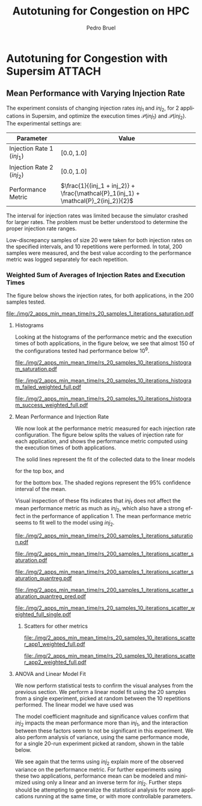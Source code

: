 #+STARTUP: overview indent inlineimages logdrawer
#+TITLE: Autotuning for Congestion on HPC
#+AUTHOR:      Pedro Bruel
#+LANGUAGE:    en
#+TAGS: noexport(n) Stats(S)
#+TAGS: Teaching(T) R(R) OrgMode(O) Python(P)
#+TAGS: Book(b) DOE(D) Code(C) NODAL(N) FPGA(F) Autotuning(A) Arnaud(r)
#+TAGS: ExportableReports(E)
#+TAGS: FAPESP(f)
#+TAGS: DataVis(v) PaperReview(W)
#+EXPORT_SELECT_TAGS: Blog
#+OPTIONS:   H:3 num:t toc:nil \n:nil @:t ::t |:t ^:t -:t f:t *:t <:t
#+OPTIONS:   TeX:t LaTeX:t skip:nil d:nil todo:t pri:nil tags:not-in-toc
#+EXPORT_SELECT_TAGS: export
#+EXPORT_EXCLUDE_TAGS: noexport
#+COLUMNS: %25ITEM %TODO %3PRIORITY %TAGS
#+SEQ_TODO: TODO(t!) STARTED(s!) WAITING(w@) APPT(a!) | DONE(d!) CANCELLED(c!) DEFERRED(f!)

#+LATEX_CLASS_OPTIONS: [a4paper]
#+LATEX_HEADER: \usepackage[margin=2cm]{geometry}
#+LATEX_HEADER: \usepackage{sourcecodepro}
#+LATEX_HEADER: \usepackage{booktabs}
#+LATEX_HEADER: \usepackage{array}
#+LATEX_HEADER: \usepackage{colortbl}
#+LATEX_HEADER: \usepackage{listings}
#+LATEX_HEADER: \usepackage{algpseudocode}
#+LATEX_HEADER: \usepackage{algorithm}
#+LATEX_HEADER: \usepackage{graphicx}
#+LATEX_HEADER: \usepackage[english]{babel}
#+LATEX_HEADER: \usepackage[scale=2]{ccicons}
#+LATEX_HEADER: \usepackage{hyperref}
#+LATEX_HEADER: \usepackage{relsize}
#+LATEX_HEADER: \usepackage{amsmath}
#+LATEX_HEADER: \usepackage{bm}
#+LATEX_HEADER: \usepackage{amsfonts}
#+LATEX_HEADER: \usepackage{wasysym}
#+LATEX_HEADER: \usepackage{float}
#+LATEX_HEADER: \usepackage{ragged2e}
#+LATEX_HEADER: \usepackage{textcomp}
#+LATEX_HEADER: \usepackage{pgfplots}
#+LATEX_HEADER: \usepackage{todonotes}
#+LATEX_HEADER: \usepgfplotslibrary{dateplot}
#+LATEX_HEADER: \lstdefinelanguage{Julia}%
#+LATEX_HEADER:   {morekeywords={abstract,struct,break,case,catch,const,continue,do,else,elseif,%
#+LATEX_HEADER:       end,export,false,for,function,immutable,mutable,using,import,importall,if,in,%
#+LATEX_HEADER:       macro,module,quote,return,switch,true,try,catch,type,typealias,%
#+LATEX_HEADER:       while,<:,+,-,::,/},%
#+LATEX_HEADER:    sensitive=true,%
#+LATEX_HEADER:    alsoother={$},%
#+LATEX_HEADER:    morecomment=[l]\#,%
#+LATEX_HEADER:    morecomment=[n]{\#=}{=\#},%
#+LATEX_HEADER:    morestring=[s]{"}{"},%
#+LATEX_HEADER:    morestring=[m]{'}{'},%
#+LATEX_HEADER: }[keywords,comments,strings]%
#+LATEX_HEADER: \lstset{ %
#+LATEX_HEADER:   backgroundcolor={},
#+LATEX_HEADER:   basicstyle=\ttfamily\scriptsize,
#+LATEX_HEADER:   breakatwhitespace=true,
#+LATEX_HEADER:   breaklines=true,
#+LATEX_HEADER:   captionpos=n,
# #+LATEX_HEADER:   escapeinside={\%*}{*)},
#+LATEX_HEADER:   extendedchars=true,
#+LATEX_HEADER:   frame=n,
#+LATEX_HEADER:   language=R,
#+LATEX_HEADER:   rulecolor=\color{black},
#+LATEX_HEADER:   showspaces=false,
#+LATEX_HEADER:   showstringspaces=false,
#+LATEX_HEADER:   showtabs=false,
#+LATEX_HEADER:   stepnumber=2,
#+LATEX_HEADER:   stringstyle=\color{gray},
#+LATEX_HEADER:   tabsize=2,
#+LATEX_HEADER: }
#+LATEX_HEADER: \renewcommand*{\UrlFont}{\ttfamily\smaller\relax}

* Autotuning for Congestion with Supersim                            :ATTACH:
:PROPERTIES:
:Attachments: rs_20_samples_10_iterations.csv rs_20_samples_10_iterations_search_space.csv rs_20_samples_10_iterations_search_space_weighted.csv rs_20_samples_10_iterations_weighted.csv rs_20_samples_10_iterations_full.csv rs_20_samples_10_iterations_search_space_full.csv rs_20_samples_10_iterations_search_space_weighted_full.csv rs_20_samples_10_iterations_weighted_full.csv rs_200_samples_1_iterations_search_space.csv
:ID:       06967f15-a9b1-4877-8710-0e1aa38dda1e
:END:
** Cloning the Git Repository                                     :noexport:
Using SSH:
#+begin_SRC shell :results output :session *Shell*
git clone git@github.com:phrb/supersim_experiments.git || (cd supersim_experiments && git pull)
#+end_SRC

#+RESULTS:
: [32mg[32mi[32mt[39m clone git@github.com:phrb/supersim_experiments.git || [33m([39m[32mc[32md[39m supersim_experiments && [32mg[32mi[32mt[39m pull[33m)[39m[?2004l
: fatal: destination path 'supersim_experiments' already exists and is not an empty directory.
: Already up to date.

** Mean Performance with Varying Injection Rate
:PROPERTIES:
:EXPORT_FILE_NAME: congestion-report.pdf
:ID:       75477b31-6e7a-4b4c-93fa-858d8197456c
:END:
The experiment  consists of changing  injection rates  $inj_1$ and $inj_2$,  for 2
applications in  Supersim, and optimize the  execution times $\mathcal{P}(inj_1)$
and $\mathcal{P}(inj_2)$.  The experimental settings are:

#+ATTR_LATEX: :booktabs t :align lc
|---------------------------+-------------------------------------------------------------------------------|
| Parameter                 | Value                                                                         |
|---------------------------+-------------------------------------------------------------------------------|
| Injection Rate 1 ($inj_1$) | $[0.0, 1.0]$                                                                  |
| Injection Rate 2 ($inj_2$) | $[0.0, 1.0]$                                                                  |
| Performance Metric        | $\frac{1}{(inj_1 + inj_2)} + \frac{\mathcal{P}_1(inj_1) + \mathcal{P}_2(inj_2)}{2}$ |
|---------------------------+-------------------------------------------------------------------------------|

The interval for  injection rates was limited because the  simulator crashed for
larger rates.   The problem must  be better  understood to determine  the proper
injection rate ranges.

Low-discrepancy samples  of size 20 were  taken for both injection  rates on the
specified intervals,  and 10 repetitions  were performed. In total,  200 samples
were measured, and the best value according to the performance metric was logged
separately for each repetition.

*** Results with Average of Execution Times                      :noexport:
The figure  below shows the injection  rates, for both applications,  in the 200
samples tested.

#+HEADER: :var rs_best="data/06/967f15-a9b1-4877-8710-0e1aa38dda1e/rs_20_samples_10_iterations.csv"
#+HEADER: :var rs_search_space="data/06/967f15-a9b1-4877-8710-0e1aa38dda1e/rs_20_samples_10_iterations_search_space.csv"
#+begin_SRC R :results graphics output :session *R* :file "./img/2_apps_min_mean_time/rs_20_samples_10_iterations_injection_scatter.pdf" :width 14 :height 6 :exports results :eval no-export
library(ggplot2)
library(latex2exp)
library(dplyr)
library(tidyr)

rs_best_df <- read.csv(rs_best, header = TRUE)
rs_search_space_df <- read.csv(rs_search_space, header = TRUE)
rs_search_space_df <- rs_search_space_df %>%
  mutate(id = (row_number() - 1) %/% 20)

ggplot(rs_search_space_df,
       aes(x = injection_rate_1,
           y = injection_rate_2)) +
  #facet_wrap(. ~ id, nrow = 2) +
  xlab(TeX("$inj_1$")) +
  ylab(TeX("$inj_2$")) +
  geom_point(alpha = 1.0, size = 2) +
  theme_bw(base_size = 20)
#+end_SRC

#+ATTR_LATEX: :width 0.8\textwidth
#+RESULTS:
[[file:./img/2_apps_min_mean_time/rs_20_samples_10_iterations_injection_scatter.pdf]]

**** Histograms
Looking at the  histograms of the performance metric and  the execution times of
both  applications,  in  the  figure  below,  we see  that  almost  150  of  the
configurations tested had performance below $10^{9}$.

#+HEADER: :var rs_best="data/06/967f15-a9b1-4877-8710-0e1aa38dda1e/rs_20_samples_10_iterations.csv"
#+HEADER: :var rs_search_space="data/06/967f15-a9b1-4877-8710-0e1aa38dda1e/rs_20_samples_10_iterations_search_space.csv"
#+begin_SRC R :results graphics output :session *R* :file "./img/2_apps_min_mean_time/rs_20_samples_10_iterations_histogram.pdf" :width 10 :height 9 :exports results :eval no-export
library(ggplot2)
library(dplyr)
library(latex2exp)

rs_best_df <- read.csv(rs_best, header = TRUE)
rs_search_space_df <- read.csv(rs_search_space, header = TRUE)

rs_search_space_df <- rs_search_space_df %>% select(Application_1,
                                                    Application_2,
                                                    performance_metric)

rs_search_space_df <- rs_search_space_df %>%
  gather("key", "performance",
         Application_1, Application_2, performance_metric)

rs_search_space_df$key <- factor(rs_search_space_df$key,
                                 levels = c("Application_1",
                                            "Application_2",
                                            "performance_metric"),
                                 labels = c(TeX("$P_1(inj_1)$"),
                                            TeX("$P_2(inj_2)$"),
                                            TeX("$(P_1(inj_1) + P_2(inj_2)) / 2$")))

ggplot(rs_search_space_df, aes(x = performance)) +
  facet_wrap(key ~ ., ncol = 1, labeller = label_parsed) +
  geom_histogram(aes(y = ..count..), fill = "gray48", bins = 20) +
  ylab("Count") +
  xlab("Performance Metric") +
  theme_bw(base_size = 29)
#+end_SRC

#+ATTR_LATEX: :width 0.5\textwidth
#+RESULTS:
[[file:./img/2_apps_min_mean_time/rs_20_samples_10_iterations_histogram.pdf]]

Below, we take a closer look at the lower end performance measurements.

#+HEADER: :var rs_best="data/06/967f15-a9b1-4877-8710-0e1aa38dda1e/rs_20_samples_10_iterations.csv"
#+HEADER: :var rs_search_space="data/06/967f15-a9b1-4877-8710-0e1aa38dda1e/rs_20_samples_10_iterations_search_space.csv"
#+begin_SRC R :results graphics output :session *R* :file "./img/2_apps_min_mean_time/rs_20_samples_10_iterations_histogram_cut.pdf" :width 10 :height 9 :exports results :eval no-export
library(ggplot2)
library(dplyr)
library(latex2exp)

rs_best_df <- read.csv(rs_best, header = TRUE)
rs_search_space_df <- read.csv(rs_search_space, header = TRUE)

rs_search_space_df <- rs_search_space_df %>% select(Application_1,
                                                    Application_2,
                                                    performance_metric)

rs_search_space_df <- rs_search_space_df %>%
  gather("key", "performance",
         Application_1, Application_2, performance_metric)

rs_search_space_df$key <- factor(rs_search_space_df$key,
                                 levels = c("Application_1",
                                            "Application_2",
                                            "performance_metric"),
                                 labels = c(TeX("$P_1(inj_1)$"),
                                            TeX("$P_2(inj_2)$"),
                                            TeX("$(P_1(inj_1) + P_2(inj_2)) / 2$")))

rs_search_space_df <- rs_search_space_df %>%
  filter(performance <= 8.65e+07)

ggplot(rs_search_space_df, aes(x = performance)) +
  facet_wrap(key ~ ., ncol = 1, labeller = label_parsed) +
  geom_histogram(aes(y = ..count..), fill = "gray48") +
  ylab("Count") +
  xlab("Performance Metric") +
  # scale_x_continuous(trans = 'log10') +
  # annotation_logticks(sides = "b") +
  theme_bw(base_size = 29)
#+end_SRC

#+ATTR_LATEX: :width 0.5\textwidth
#+RESULTS:
[[file:./img/2_apps_min_mean_time/rs_20_samples_10_iterations_histogram_cut.pdf]]

**** Mean Performance and Injection Rate
We  now  look  at  the  performance metric  measured  for  each  injection  rate
configuration.  The  figure below splits the  values of injection rate  for each
application, and shows the performance metric computed using the execution times
of both applications.

#+HEADER: :var rs_best="data/06/967f15-a9b1-4877-8710-0e1aa38dda1e/rs_20_samples_10_iterations.csv"
#+HEADER: :var rs_search_space="data/06/967f15-a9b1-4877-8710-0e1aa38dda1e/rs_20_samples_10_iterations_search_space.csv"
#+begin_SRC R :results graphics output :session *R* :file "./img/2_apps_min_mean_time/rs_20_samples_10_iterations_scatter.pdf" :width 10 :height 9 :exports results :eval no-export
library(ggplot2)
library(dplyr)
library(tidyr)

rs_best_df <- read.csv(rs_best, header = TRUE)
rs_search_space_df <- read.csv(rs_search_space, header = TRUE)

rs_search_space_df <- rs_search_space_df %>%
  gather("injection", "rate",
         -duration, -performance_metric,
         -Application_1, -Application_2,
         injection_rate_1, injection_rate_2) %>%
  mutate(injection = factor(injection,
                            levels = c("injection_rate_1",
                                       "injection_rate_2"),
                            labels = c(TeX("$inj_1$"),
                                       TeX("$inj_2$"))))
ggplot(rs_search_space_df,
       aes(x = rate,
           y = performance_metric)) +
  facet_wrap(injection ~ ., ncol = 1, labeller = label_parsed) +
  geom_point(alpha = 1.0) +
  # scale_y_continuous(trans = 'log10') +
  # annotation_logticks(sides = "l") +
  ylab(TeX("$(P_1(inj_1) + P_2(inj_2)) / 2$")) +
  xlab("Injection Rate") +
  geom_smooth(method = "lm",
              formula = y ~ x + I(1 / x)) +
  # scale_color_brewer(palette = "Set2") +
  # scale_color_continuous(palette = "reds") +
  theme_bw(base_size = 29)
#+end_SRC

#+ATTR_LATEX: :width 0.6\textwidth
#+RESULTS:
[[file:./img/2_apps_min_mean_time/rs_20_samples_10_iterations_scatter.pdf]]

The solid lines represent the fit of the collected data to the linear models
#+begin_export latex
\begin{equation*}
\dfrac{\mathcal{P}(inj_1) + \mathcal{P}(inj_2)}{2} =
Y_1 = \beta_{1}inj_1 +
\beta_{2}\left(\dfrac{1}{inj_1}\right)\text{,}
\end{equation*}
#+end_export
for the top box, and
#+begin_export latex
\begin{equation*}
\dfrac{\mathcal{P}(inj_1) + \mathcal{P}(inj_2)}{2} =
Y_2 = \beta_{3}inj_2 +
\beta_{4}\left(\dfrac{1}{inj_2}\right)\text{,}
\end{equation*}
#+end_export
for the bottom box. The shaded  regions represent the 95% confidence interval of
the mean.

Visual inspection of  these fits indicates that $inj_1$ does  not affect the mean
performance metric  as much as  $inj_2$, which also have  a strong effect  in the
performance of application  1. The mean performance metric seems  to fit well to
the model using $inj_2$.

***** Scatters for other metrics                               :noexport:
#+HEADER: :var rs_best="data/06/967f15-a9b1-4877-8710-0e1aa38dda1e/rs_20_samples_10_iterations.csv"
#+HEADER: :var rs_search_space="data/06/967f15-a9b1-4877-8710-0e1aa38dda1e/rs_20_samples_10_iterations_search_space.csv"
#+begin_SRC R :results graphics output :session *R* :file "./img/2_apps_min_mean_time/rs_20_samples_10_iterations_scatter_closer.pdf" :width 10 :height 9 :exports results :eval no-export
library(ggplot2)
library(dplyr)
library(tidyr)

rs_best_df <- read.csv(rs_best, header = TRUE)
rs_search_space_df <- read.csv(rs_search_space, header = TRUE)

rs_search_space_df <- rs_search_space_df %>%
  gather("injection", "rate",
         -duration, -performance_metric,
         -Application_1, -Application_2)

rs_search_space_df <- rs_search_space_df %>%
  filter(rate >= 0.1 & performance_metric <= 8.8e07)

ggplot(rs_search_space_df,
       aes(x = rate,
           y = performance_metric)) +
  facet_wrap(injection ~ ., ncol = 1) +
  geom_point(alpha = 1.0) +
  # scale_y_continuous(trans = 'log10') +
  # annotation_logticks(sides = "l") +
  geom_smooth(method = "lm",
              formula = y ~ x + I(1 / x)) +
  # scale_color_brewer(palette = "Set2") +
  # scale_color_continuous(palette = "reds") +
  theme_bw(base_size = 29)
#+end_SRC

#+ATTR_LATEX: :width 0.6\textwidth
#+RESULTS:
[[file:./img/2_apps_min_mean_time/rs_20_samples_10_iterations_scatter_closer.pdf]]

#+HEADER: :var rs_best="data/06/967f15-a9b1-4877-8710-0e1aa38dda1e/rs_20_samples_10_iterations.csv"
#+HEADER: :var rs_search_space="data/06/967f15-a9b1-4877-8710-0e1aa38dda1e/rs_20_samples_10_iterations_search_space.csv"
#+begin_SRC R :results graphics output :session *R* :file "./img/2_apps_min_mean_time/rs_20_samples_10_iterations_scatter_app1.pdf" :width 10 :height 9 :exports results :eval no-export
library(ggplot2)
library(dplyr)
library(tidyr)

rs_best_df <- read.csv(rs_best, header = TRUE)
rs_search_space_df <- read.csv(rs_search_space, header = TRUE)

rs_search_space_df <- rs_search_space_df %>%
  gather("injection", "rate",
         -duration, -performance_metric,
         -Application_1, -Application_2)

ggplot(rs_search_space_df,
       aes(x = rate,
           y = Application_1)) +
  facet_wrap(injection ~ ., ncol = 1) +
  geom_point(alpha = 1.0) +
  # scale_y_continuous(trans = 'log10') +
  # annotation_logticks(sides = "l") +
  geom_smooth(method = "lm",
              formula = y ~ x + I(1 / x)) +
  # scale_color_brewer(palette = "Set2") +
  # scale_color_continuous(palette = "reds") +
  theme_bw(base_size = 29)
#+end_SRC

#+RESULTS:
[[file:./img/2_apps_min_mean_time/rs_20_samples_10_iterations_scatter_app1.pdf]]

#+HEADER: :var rs_best="data/06/967f15-a9b1-4877-8710-0e1aa38dda1e/rs_20_samples_10_iterations.csv"
#+HEADER: :var rs_search_space="data/06/967f15-a9b1-4877-8710-0e1aa38dda1e/rs_20_samples_10_iterations_search_space.csv"
#+begin_SRC R :results graphics output :session *R* :file "./img/2_apps_min_mean_time/rs_20_samples_10_iterations_scatter_app2.pdf" :width 10 :height 9 :exports results :eval no-export
library(ggplot2)
library(dplyr)
library(tidyr)

rs_best_df <- read.csv(rs_best, header = TRUE)
rs_search_space_df <- read.csv(rs_search_space, header = TRUE)

rs_search_space_df <- rs_search_space_df %>%
  gather("injection", "rate",
         -duration, -performance_metric,
         -Application_1, -Application_2,
         injection_rate_1, injection_rate_2)

ggplot(rs_search_space_df,
       aes(x = rate,
           y = Application_2)) +
  facet_wrap(injection ~ ., ncol = 1) +
  geom_point(alpha = 1.0) +
  # scale_y_continuous(trans = 'log10') +
  # annotation_logticks(sides = "l") +
  geom_smooth(method = "lm",
              formula = y ~ x + I(1 / x)) +
  # scale_color_brewer(palette = "Set2") +
  # scale_color_continuous(palette = "reds") +
  theme_bw(base_size = 29)
#+end_SRC

#+RESULTS:
[[file:./img/2_apps_min_mean_time/rs_20_samples_10_iterations_scatter_app2.pdf]]

**** ANOVA and Linear Model Fit
We  now perform  statistical  tests  to confirm  the  visual  analyses from  the
previous section.   We perform a  linear model fit using  the 20 samples  from a
single experiment, picked  at random between the 10  repetitions performed.  The
linear model we have used was
#+begin_export latex
\begin{equation*}
\dfrac{\mathcal{P}(inj_1) + \mathcal{P}(inj_2)}{2} =
Y = \beta_{1}inj_1 +
\beta_{2}inj_2 +
\beta_{3}\left(\dfrac{1}{inj_1}\right) +
\beta_{4}\left(\dfrac{1}{inj_2}\right) +
\beta_{5}\left(inj_{1}inj_{2}\right) +
\beta_{6}\left(\dfrac{1}{inj_{1}inj_2}\right)\text{.}
\end{equation*}
#+end_export

#+HEADER: :var rs_best="data/06/967f15-a9b1-4877-8710-0e1aa38dda1e/rs_20_samples_10_iterations.csv"
#+HEADER: :var rs_search_space="data/06/967f15-a9b1-4877-8710-0e1aa38dda1e/rs_20_samples_10_iterations_search_space.csv"
#+begin_SRC R :results output latex :session *R* :eval no-export :exports results
library(broom)
library(xtable)
library(dplyr)
library(tidyr)
library(stringr)

rs_best_df <- read.csv(rs_best, header = TRUE)
rs_search_space_df <- read.csv(rs_search_space, header = TRUE)
rs_search_space_df <- rs_search_space_df %>%
  mutate(id = (row_number() - 1) %/% 20)

reg <- lm(data = subset(rs_search_space_df, id == sample(seq(1,20), 1)),
          performance_metric ~ injection_rate_1 * injection_rate_2 +
            I(1 / injection_rate_1) * I(1 / injection_rate_2))

tidy_reg <- tidy(reg)

sanitize_I <- function(str) {
  str_replace_all(str,
                  c("_" = "\\\\_",
                    ":" = " $\\\\times$ ",
                    "I\\(" = "",
                    "\\(" = "",
                    "\\)" = ""))
}

tidy_reg <- tidy_reg %>%
  select(term, estimate, p.value)

names(tidy_reg) <- c("Model Term", "Coefficient", "Significance p-value")

table_reg <- xtable(tidy_reg,
                    digits = -1,
                    caption = "Regression coefficients for a linear model fit using 20 experiments")

print(table_reg,
      display = c("s", "g", "g"),
      math.style.exponents = TRUE,
      include.rownames = FALSE,
      sanitize.text.function = sanitize_I,
      caption.placement = "top",
      booktabs = TRUE)
#+end_SRC

#+RESULTS:
#+begin_export latex

% latex table generated in R 3.6.3 by xtable 1.8-4 package
% Thu Mar  5 12:36:02 2020
\begin{table}[ht]
\centering
\caption{Regression coefficients for a linear model fit using 20 experiments}
\begin{tabular}{lrr}
  \toprule
Model Term & Coefficient & Significance p-value \\
  \midrule
Intercept & $8.4 \times 10^{6}$ & $5.1 \times 10^{-1}$ \\
  injection\_rate\_1 & $-6.6 \times 10^{7}$ & $1.1 \times 10^{-1}$ \\
  injection\_rate\_2 & $1.1 \times 10^{8}$ & $1.0 \times 10^{-2}$ \\
  1/injection\_rate\_1 & $2.9 \times 10^{5}$ & $5.9 \times 10^{-1}$ \\
  1/injection\_rate\_2 & $1.4 \times 10^{7}$ & $3.0 \times 10^{-13}$ \\
  injection\_rate\_1 $\times$ injection\_rate\_2 & $1.7 \times 10^{8}$ & $1.6 \times 10^{-1}$ \\
  1/injection\_rate\_1 $\times$ 1/injection\_rate\_2 & $-1.9 \times 10^{5}$ & $1.2 \times 10^{-1}$ \\
   \bottomrule
\end{tabular}
\end{table}
#+end_export

The  model coefficient  magnitude and  significance values  confirm that  $inj_2$
impacts the mean performance more than $inj_1$, and the interaction between these
factors seem to not be significant  in this experiment. We also perform analysis
of variance,  using the same  performance mode,  for a single  20-run experiment
picked at random, shown in the table below.

#+HEADER: :var rs_best="data/06/967f15-a9b1-4877-8710-0e1aa38dda1e/rs_20_samples_10_iterations.csv"
#+HEADER: :var rs_search_space="data/06/967f15-a9b1-4877-8710-0e1aa38dda1e/rs_20_samples_10_iterations_search_space.csv"
#+begin_SRC R :results output latex :session *R* :eval no-export :exports results
library(broom)
library(xtable)
library(dplyr)
library(tidyr)
library(stringr)

rs_best_df <- read.csv(rs_best, header = TRUE)
rs_search_space_df <- read.csv(rs_search_space, header = TRUE)
rs_search_space_df <- rs_search_space_df %>%
  mutate(id = (row_number() - 1) %/% 20)

reg <- aov(data = subset(rs_search_space_df, id == sample(seq(1,20), 1)),
           performance_metric ~ injection_rate_1 * injection_rate_2 +
             I(1 / injection_rate_1) * I(1 / injection_rate_2))

tidy_reg <- tidy(reg)

sanitize_I <- function(str) {
  str_replace_all(str,
                  c("_" = "\\\\_",
                    ":" = " $\\\\times$ ",
                    "I\\(" = "",
                    "\\(" = "",
                    "\\)" = ""))
}

tidy_reg <- tidy_reg %>%
  select(term, p.value)

names(tidy_reg) <- c("Model Term", "Significance p-value")

table_reg <- xtable(tidy_reg,
                    digits = -1,
                    caption = "Analisys of variance for a linear model fit using 20 experiments")

print(table_reg,
      display = c("s", "s", "g"),
      math.style.exponents = TRUE,
      include.rownames = FALSE,
      sanitize.text.function = sanitize_I,
      caption.placement = "top",
      booktabs = TRUE)
#+end_SRC

#+RESULTS:
#+begin_export latex

% latex table generated in R 3.6.3 by xtable 1.8-4 package
% Thu Mar  5 12:37:13 2020
\begin{table}[ht]
\centering
\caption{Analisys of variance for a linear model fit using 20 experiments}
\begin{tabular}{lr}
  \toprule
Model Term & Significance p-value \\
  \midrule
injection\_rate\_1 & $4.4 \times 10^{-9}$ \\
  injection\_rate\_2 & $1.1 \times 10^{-18}$ \\
  1/injection\_rate\_1 & $1.5 \times 10^{-5}$ \\
  1/injection\_rate\_2 & $6.8 \times 10^{-20}$ \\
  injection\_rate\_1 $\times$ injection\_rate\_2 & $9.0 \times 10^{-1}$ \\
  1/injection\_rate\_1 $\times$ 1/injection\_rate\_2 & $5.4 \times 10^{-1}$ \\
  Residuals &  \\
   \bottomrule
\end{tabular}
\end{table}
#+end_export

We see again that  the terms using $inj_2$ explain more  of the observed variance
on the performance metric. For further experiments using these two applications,
performance mean can be modeled and minimized using only a linear and an inverse
term  for  $inj_2$.  Further  steps   should  be  attempting  to  generalize  the
statistical analysis  for more applications  running at  the same time,  or with
more controllable parameters.
*** Weighted Sum of Averages of Injection Rates and Execution Times
The figure  below shows the injection  rates, for both applications,  in the 200
samples tested.

#+HEADER: :var rs_search_space="supersim_experiments/results/weighted_injection_time_saturation/rs_200_samples_1_iterations_search_space.csv"
#+begin_SRC R :results graphics output :session *R* :file "./img/2_apps_min_mean_time/rs_20_samples_1_iterations_saturation.pdf" :width 14 :height 6 :exports results :eval no-export
library(ggplot2)
library(latex2exp)
library(dplyr)
library(tidyr)

rs_search_space_df <- bind_rows(read.csv(rs_search_space, header = TRUE))

ggplot(rs_search_space_df,
       aes(x = injection_rate_1,
           y = injection_rate_2)) +
  xlab(TeX("$inj_1$")) +
  ylab(TeX("$inj_2$")) +
  geom_point(alpha = 1.0, size = 2) +
  theme_bw(base_size = 18)
#+end_SRC

#+CAPTION: Values of $inj_1$ and $inj_2$ in each of the 10 repetitions
#+ATTR_LATEX: :width 0.8\textwidth
#+RESULTS:
[[file:./img/2_apps_min_mean_time/rs_20_samples_1_iterations_saturation.pdf]]

**** Histograms
Looking at the  histograms of the performance metric and  the execution times of
both  applications,  in  the  figure  below,  we see  that  almost  150  of  the
configurations tested had performance below $10^{9}$.

#+HEADER: :var rs_search_space="data/06/967f15-a9b1-4877-8710-0e1aa38dda1e/rs_200_samples_1_iterations_search_space.csv"
#+begin_SRC R :results graphics output :session *R* :file "./img/2_apps_min_mean_time/rs_20_samples_10_iterations_histogram_saturation.pdf" :width 10 :height 9 :exports results :eval no-export
library(ggplot2)
library(dplyr)
library(latex2exp)

rs_search_space_df <- read.csv(rs_search_space, header = TRUE)

rs_search_space_df <- rs_search_space_df %>% select(Application_1,
                                                    Application_2,
                                                    performance_metric) %>%
  filter(is.finite(performance_metric))


rs_search_space_df <- rs_search_space_df %>%
  gather("key", "performance",
         Application_1, Application_2, performance_metric) %>%
  filter(key == "performance_metric")

rs_search_space_df$key <- factor(rs_search_space_df$key,
                                 levels = c("performance_metric"),
                                 labels = c(TeX("$(1/(inj_1 + inj_2)) + (P_1(inj_1) + P_2(inj_2)) / 2$")))

ggplot(rs_search_space_df, aes(x = performance)) +
  facet_wrap(key ~ ., ncol = 1, labeller = label_parsed) +
  geom_histogram(aes(y = ..count..), fill = "gray48", bins = 20) +
  ylab("Count") +
  xlab("Performance Metric") +
  theme_bw(base_size = 29)
#+end_SRC

#+ATTR_LATEX: :width 0.5\textwidth
#+CAPTION: Performance metric distribution, for all tested injection rates
#+RESULTS:
[[file:./img/2_apps_min_mean_time/rs_20_samples_10_iterations_histogram_saturation.pdf]]

#+HEADER: :var rs_best="data/06/967f15-a9b1-4877-8710-0e1aa38dda1e/rs_20_samples_10_iterations_weighted_full.csv"
#+HEADER: :var rs_search_space="data/06/967f15-a9b1-4877-8710-0e1aa38dda1e/rs_20_samples_10_iterations_search_space_weighted_full.csv"
#+begin_SRC R :results graphics output :session *R* :file "./img/2_apps_min_mean_time/rs_20_samples_10_iterations_histogram_failed_weighted_full.pdf" :width 10 :height 9 :exports results :eval no-export
library(ggplot2)
library(dplyr)
library(latex2exp)

rs_best_df <- read.csv(rs_best, header = TRUE)
rs_search_space_df <- read.csv(rs_search_space, header = TRUE)

rs_search_space_df <- rs_search_space_df %>% select(injection_rate_1,
                                                    injection_rate_2,
                                                    performance_metric) %>%
  filter(!is.finite(performance_metric)) %>%
  mutate(sum_rates = injection_rate_1 + injection_rate_2)

rs_search_space_df <- rs_search_space_df %>%
  gather("key", "rate",
         injection_rate_1, injection_rate_2, sum_rates)

rs_search_space_df$key <- factor(rs_search_space_df$key,
                                 levels = c("injection_rate_1",
                                            "injection_rate_2",
                                            "sum_rates"),
                                 labels = c(TeX("$inj_1$"),
                                            TeX("$inj_2$"),
                                            TeX("$inj_1 + inj_2$")))

ggplot(rs_search_space_df, aes(x = rate)) +
  facet_wrap(key ~ ., ncol = 1, labeller = label_parsed, scales = "free_y") +
  geom_histogram(aes(y = ..count..), fill = "gray48", bins = 20) +
  ylab("Simulator Stopped Early") +
  xlab("Injection Rate") +
  theme_bw(base_size = 29)
#+end_SRC

#+ATTR_LATEX: :width 0.5\textwidth
#+CAPTION: Injection rates for experiments where the simulator stopped early
#+RESULTS:
[[file:./img/2_apps_min_mean_time/rs_20_samples_10_iterations_histogram_failed_weighted_full.pdf]]

#+HEADER: :var rs_best="data/06/967f15-a9b1-4877-8710-0e1aa38dda1e/rs_20_samples_10_iterations_weighted_full.csv"
#+HEADER: :var rs_search_space="data/06/967f15-a9b1-4877-8710-0e1aa38dda1e/rs_20_samples_10_iterations_search_space_weighted_full.csv"
#+begin_SRC R :results graphics output :session *R* :file "./img/2_apps_min_mean_time/rs_20_samples_10_iterations_histogram_success_weighted_full.pdf" :width 10 :height 9 :exports results :eval no-export
library(ggplot2)
library(dplyr)
library(latex2exp)

rs_best_df <- read.csv(rs_best, header = TRUE)
rs_search_space_df <- read.csv(rs_search_space, header = TRUE)

rs_search_space_df <- rs_search_space_df %>% select(injection_rate_1,
                                                    injection_rate_2,
                                                    performance_metric) %>%
  filter(is.finite(performance_metric)) %>%
  mutate(sum_rates = injection_rate_1 + injection_rate_2)

rs_search_space_df <- rs_search_space_df %>%
  gather("key", "rate",
         injection_rate_1, injection_rate_2, sum_rates)

rs_search_space_df$key <- factor(rs_search_space_df$key,
                                 levels = c("injection_rate_1",
                                            "injection_rate_2",
                                            "sum_rates"),
                                 labels = c(TeX("$inj_1$"),
                                            TeX("$inj_2$"),
                                            TeX("$inj_1 + inj_2$")))

ggplot(rs_search_space_df, aes(x = rate)) +
  facet_wrap(key ~ ., ncol = 1, labeller = label_parsed, scales = "free_y") +
  geom_histogram(aes(y = ..count..), fill = "gray48", bins = 20) +
  ylab("Simulator Completed Execution") +
  xlab("Injection Rate") +
  theme_bw(base_size = 29)
#+end_SRC

#+ATTR_LATEX: :width 0.5\textwidth
#+CAPTION: Injection rates for experiments where the simulator finished the complete experiment
#+RESULTS:
[[file:./img/2_apps_min_mean_time/rs_20_samples_10_iterations_histogram_success_weighted_full.pdf]]

**** Mean Performance and Injection Rate
We  now  look  at  the  performance metric  measured  for  each  injection  rate
configuration.  The  figure below splits the  values of injection rate  for each
application, and shows the performance metric computed using the execution times
of both applications.

The solid lines represent the fit of the collected data to the linear models
#+begin_export latex
\begin{equation*}
\dfrac{\mathcal{P}(inj_1) + \mathcal{P}(inj_2)}{2} =
Y_1 = \beta_{1}inj_1 +
\beta_{2}\left(\dfrac{1}{inj_1}\right)\text{,}
\end{equation*}
#+end_export
for the top box, and
#+begin_export latex
\begin{equation*}
\dfrac{\mathcal{P}(inj_1) + \mathcal{P}(inj_2)}{2} =
Y_2 = \beta_{3}inj_2 +
\beta_{4}\left(\dfrac{1}{inj_2}\right)\text{,}
\end{equation*}
#+end_export
for the bottom box. The shaded  regions represent the 95% confidence interval of
the mean.

Visual inspection of  these fits indicates that $inj_1$ does  not affect the mean
performance metric  as much as  $inj_2$, which also have  a strong effect  in the
performance of application  1. The mean performance metric seems  to fit well to
the model using $inj_2$.

#+HEADER: :var rs_search_space="supersim_experiments/results/weighted_injection_time_saturation/rs_200_samples_1_iterations_search_space.csv"
#+begin_SRC R :results graphics output :session *R* :file "./img/2_apps_min_mean_time/rs_200_samples_1_iterations_saturation.pdf" :width 10 :height 9 :exports results :eval no-export
library(ggplot2)
library(dplyr)
library(tidyr)

rs_search_space_df <- read.csv(rs_search_space, header = TRUE)

rs_search_space_df <- rs_search_space_df %>%
  gather("injection", "rate",
         -duration, -performance_metric,
         -Application_1, -Application_2,
         -packets_1, -packets_2,
         injection_rate_1, injection_rate_2) %>%
  mutate(injection = factor(injection,
                            levels = c("injection_rate_1",
                                       "injection_rate_2"),
                            labels = c(TeX("$inj_1$"),
                                       TeX("$inj_2$")))) # %>%
  #filter(is.finite(performance_metric))

ggplot(rs_search_space_df,
       aes(x = rate,
           y = packets_1)) +
  facet_wrap(injection ~ ., ncol = 1, labeller = label_parsed) +
  geom_point(alpha = 1.0) +
  # scale_y_continuous(trans = 'log10') +
  # annotation_logticks(sides = "l") +
  ylab(TeX("$(1/(inj_1 + inj_2)) + (P_1(inj_1) + P_2(inj_2)) / 2$")) +
  xlab("Injection Rate") +
  geom_smooth(method = "lm",
              formula = y ~ x + I(1 / x)) +
  # scale_color_brewer(palette = "Set2") +
  # scale_color_continuous(palette = "reds") +
  theme_bw(base_size = 29)
#+end_SRC

#+ATTR_LATEX: :width 0.6\textwidth :placement [h]
#+CAPTION: Linear model fit for the performance metric, with respect to $inj_1$ and $inj_2$, for the ensemble of data
#+RESULTS:
[[file:./img/2_apps_min_mean_time/rs_200_samples_1_iterations_saturation.pdf]]

#+HEADER: :var rs_search_space="supersim_experiments/results/weighted_injection_time_saturation/rs_200_samples_1_iterations_search_space.csv"
#+begin_SRC R :results graphics output :session *R* :file "./img/2_apps_min_mean_time/rs_200_samples_1_iterations_scatter_saturation.pdf" :width 14 :height 9 :exports results :eval no-export
library(ggplot2)
library(dplyr)
library(tidyr)
library(patchwork)

rs_search_space_df <- bind_rows(read.csv(rs_search_space, header = TRUE))

rs_search_space_df <- rs_search_space_df %>%
  filter(injection_rate_1 > 0.00 & injection_rate_2 > 0.00) %>%
  filter(performance_metric <= 60) %>%
  filter(Application_2 <= 2e+8) %>%
  filter(Application_1 <= 2e+8) %>%
  filter(is.finite(performance_metric)) %>%
  mutate(Applications = (Application_1 + Application_2))

p1 <- ggplot() +
  geom_point(alpha = 1.0,
             data = rs_search_space_df,
             size = 3,
             aes(x = injection_rate_2,
                 group = cut_interval(injection_rate_1, n = 4),
                 color = cut_interval(injection_rate_1, n = 4),
                 #y = performance_metric)) +
                 y = Applications)) +
  geom_line(data = rs_search_space_df,
            size = 1,
            aes(x = injection_rate_2,
                group = cut_interval(injection_rate_1, n = 4),
                color = cut_interval(injection_rate_1, n = 4),
                #y = performance_metric)) +
                y = Applications)) +
  geom_point(data = filter(rs_search_space_df,
                           Applications == min(Applications)),
             size = 4,
             color = "red",
             shape = 2,
             stroke = 2,
             aes(x = injection_rate_2,
                 #y = performance_metric))+
                 y = Applications))+
  ylab(TeX("$P(inj_1,inj_2)$")) +
  xlab(TeX("Injection Rate ($inj_2$)")) +
  scale_color_brewer(palette = "Pastel2") +
  theme_bw(base_size = 29) +
  theme(legend.position = c(0.6, 0.95),
        legend.direction = "horizontal",
        legend.background = element_rect(fill = "transparent", colour = NA),
        legend.text = element_text(size = 16),
        legend.title = element_text(size = 16)) +
  labs(color = TeX("inj_1"))

p2 <- ggplot() +
  geom_point(alpha = 1.0,
             data = rs_search_space_df,
             size = 3,
             aes(x = injection_rate_1,
                 group = cut_interval(injection_rate_2, n = 4),
                 color = cut_interval(injection_rate_2, n = 4),
                 # y = performance_metric)) +
                 y = Applications)) +
  geom_line(data = rs_search_space_df,
            size = 1,
            aes(x = injection_rate_1,
                group = cut_interval(injection_rate_2, n = 4),
                color = cut_interval(injection_rate_2, n = 4),
                # y = performance_metric)) +
                y = Applications)) +
  geom_point(data = filter(rs_search_space_df,
                           Applications == min(Applications)),
             size = 5,
             color = "red",
             shape = 2,
             stroke = 2,
             aes(x = injection_rate_1,
                 # y = performance_metric))+
                 y = Applications)) +
  ylab(TeX("$P(inj_1,inj_2)$")) +
  xlab(TeX("Injection Rate ($inj_1$)")) +
  # geom_smooth(method = "lm",
  #             formula = y ~ x + I(1 / x)) +
  scale_color_brewer(palette = "Pastel2") +
  theme_bw(base_size = 29) +
  theme(legend.position = c(0.6, 0.95),
        legend.direction = "horizontal",
        legend.background = element_rect(fill = "transparent", colour = NA),
        legend.text = element_text(size = 16),
        legend.title = element_text(size = 16)) +
  labs(color = TeX("inj_2"))

p1 / p2
#+end_SRC

#+ATTR_LATEX: :width 0.6\textwidth :placement [h]
#+CAPTION: Linear model fit for the performance metric, with respect to $inj_1$ and $inj_2$, for the ensemble of data
#+RESULTS:
[[file:./img/2_apps_min_mean_time/rs_200_samples_1_iterations_scatter_saturation.pdf]]

#+HEADER: :var rs_search_space="supersim_experiments/results/weighted_injection_time_saturation/rs_200_samples_1_iterations_search_space.csv"
#+begin_SRC R :results graphics output :session *R* :file "./img/2_apps_min_mean_time/rs_200_samples_1_iterations_scatter_saturation_quantreg.pdf" :width 14 :height 9 :exports results :eval no-export
library(ggplot2)
library(dplyr)
library(tidyr)
library(patchwork)

rs_search_space_df <- bind_rows(read.csv(rs_search_space, header = TRUE))

rs_search_space_df <- rs_search_space_df %>%
  filter(injection_rate_1 > 0.00 & injection_rate_2 > 0.00) %>%
  filter(performance_metric <= 60) %>%
  filter(Application_2 <= 2e+8) %>%
  filter(Application_1 <= 2e+8) %>%
  filter(is.finite(performance_metric)) %>%
  mutate(Applications = (10e-9 * (Application_1 + Application_2)))

p1 <- ggplot() +
  geom_quantile(data = rs_search_space_df,
                quantiles = c(0.05),
                size = 1.5,
                alpha = 0.8,
                color = "darkgreen",
                aes(x = injection_rate_2,
                    y = Applications),
                formula = y ~ x + I(1 / x) + I(x ^ 2)) +
  geom_point(alpha = 0.4,
             data = rs_search_space_df,
             size = 3,
             aes(x = injection_rate_2,
                 y = Applications)) +
  geom_point(data = filter(rs_search_space_df,
                           Applications == min(Applications)),
             size = 5,
             color = "red",
             shape = 2,
             stroke = 3,
             aes(x = injection_rate_2,
                 y = Applications)) +
  ylab(TeX("$P(inj_1,inj_2)$")) +
  xlab(TeX("Injection Rate ($inj_2$)")) +
  #scale_color_brewer(palette = "Pastel2") +
  theme_bw(base_size = 29) +
  theme(legend.position = c(0.6, 0.95),
        legend.direction = "horizontal",
        legend.background = element_rect(fill = "transparent", colour = NA),
        legend.text = element_text(size = 16),
        legend.title = element_text(size = 16)) +
  labs(color = TeX("inj_1"))

p2 <- ggplot() +
  geom_quantile(data = rs_search_space_df,
                quantiles = c(0.05),
                size = 1.5,
                alpha = 0.85,
                color = "darkgreen",
                aes(x = injection_rate_1,
                    y = Applications),
                formula = y ~ x + I(1 / x) + I(x ^ 2)) +
  geom_point(alpha = 0.4,
             data = rs_search_space_df,
             size = 3,
             aes(x = injection_rate_1,
                 y = Applications)) +
  geom_point(data = filter(rs_search_space_df,
                           Applications == min(Applications)),
             size = 5,
             color = "red",
             shape = 2,
             stroke = 3,
             aes(x = injection_rate_1,
                 y = Applications))+
  ylab(TeX("$P(inj_1,inj_2)$")) +
  xlab(TeX("Injection Rate ($inj_1$)")) +
  # geom_smooth(method = "lm",
  #             formula = y ~ x + I(1 / x)) +
  scale_color_brewer(palette = "Pastel2") +
  theme_bw(base_size = 29) +
  theme(legend.position = c(0.6, 0.95),
        legend.direction = "horizontal",
        legend.background = element_rect(fill = "transparent", colour = NA),
        legend.text = element_text(size = 16),
        legend.title = element_text(size = 16)) +
  labs(color = TeX("inj_2"))

p1 / p2
#+end_SRC

#+ATTR_LATEX: :width 0.6\textwidth :placement [h]
#+CAPTION: Linear model fit for the performance metric, with respect to $inj_1$ and $inj_2$, for the ensemble of data
#+RESULTS:
[[file:./img/2_apps_min_mean_time/rs_200_samples_1_iterations_scatter_saturation_quantreg.pdf]]

#+HEADER: :var rs_search_space="supersim_experiments/results/weighted_injection_time_saturation/rs_200_samples_1_iterations_search_space.csv"
#+begin_SRC R :results graphics output :session *R* :file "./img/2_apps_min_mean_time/rs_200_samples_1_iterations_scatter_saturation_quantreg_pred.pdf" :width 14 :height 9 :exports results :eval no-export
library(ggplot2)
library(dplyr)
library(tidyr)
library(patchwork)
library(quantreg)
library(AlgDesign)

rs_search_space_df <- bind_rows(read.csv(rs_search_space, header = TRUE))

rs_search_space_df <- rs_search_space_df %>%
  filter(injection_rate_1 > 0.00 & injection_rate_2 > 0.00) %>%
  # filter(Application_2 <= 2e+8) %>%
  # filter(Application_1 <= 2e+8) %>%
  filter(is.finite(performance_metric)) %>%
  mutate(Applications = (10e-9 * (Application_1 + Application_2))) %>%
  filter(Applications <= 10)

output <- optFederov(data = rs_search_space_df,
                     Applications ~ injection_rate_1 +
                       injection_rate_2 +
                       I(1 / injection_rate_1) +
                       I(1 / injection_rate_2) +
                       I(injection_rate_2 ^ 2) +
                       I(injection_rate_1 ^ 2),
                     nTrials = 30)

regression <- rq(data = output$design,
                 tau = 0.05,
                 formula = Applications ~ injection_rate_1 +
                   injection_rate_2 +
                   I(1 / injection_rate_1) +
                   I(1 / injection_rate_2) +
                   I(injection_rate_2 ^ 2) +
                   I(injection_rate_1 ^ 2)
                 )

# regression <- lm(data = output$design,
#                  formula = Applications ~ injection_rate_1 +
#                    injection_rate_2 +
#                    I(1 / injection_rate_1) +
#                    I(1 / injection_rate_2)
#                  )

prediction <- predict(newdata = rs_search_space_df, object = regression)

p1 <- ggplot() +
  geom_point(alpha = 0.4,
             data = rs_search_space_df,
             size = 3,
             aes(x = injection_rate_2,
                 y = Applications)) +
  geom_point(data = filter(rs_search_space_df,
                           Applications == min(Applications)),
             size = 5,
             color = "red",
             shape = 2,
             stroke = 3,
             aes(x = injection_rate_2,
                 y = Applications)) +
  geom_point(data = rs_search_space_df[prediction == min(prediction), ],
             size = 2,
             color = "blue",
             shape = 3,
             stroke = 3,
             aes(x = injection_rate_2,
                 y = Applications)) +
  ylab(TeX("$P(inj_1,inj_2)$")) +
  xlab(TeX("Injection Rate ($inj_2$)")) +
  #scale_color_brewer(palette = "Pastel2") +
  theme_bw(base_size = 29) +
  theme(legend.position = c(0.6, 0.95),
        legend.direction = "horizontal",
        legend.background = element_rect(fill = "transparent", colour = NA),
        legend.text = element_text(size = 16),
        legend.title = element_text(size = 16)) +
  labs(color = TeX("inj_1"))

p2 <- ggplot() +
  geom_point(alpha = 0.4,
             data = rs_search_space_df,
             size = 3,
             aes(x = injection_rate_1,
                 y = Applications)) +
  geom_point(data = filter(rs_search_space_df,
                           Applications == min(Applications)),
             size = 5,
             color = "red",
             shape = 2,
             stroke = 3,
             aes(x = injection_rate_1,
                 y = Applications)) +
  geom_point(data = rs_search_space_df[prediction == min(prediction), ],
             size = 2,
             color = "blue",
             shape = 3,
             stroke = 3,
             aes(x = injection_rate_1,
                 y = Applications)) +
  ylab(TeX("$P(inj_1,inj_2)$")) +
  xlab(TeX("Injection Rate ($inj_1$)")) +
  # geom_smooth(method = "lm",
  #             formula = y ~ x + I(1 / x)) +
  scale_color_brewer(palette = "Pastel2") +
  theme_bw(base_size = 29) +
  theme(legend.position = c(0.6, 0.95),
        legend.direction = "horizontal",
        legend.background = element_rect(fill = "transparent", colour = NA),
        legend.text = element_text(size = 16),
        legend.title = element_text(size = 16)) +
  labs(color = TeX("inj_2"))

p1 / p2
#+end_SRC

#+ATTR_LATEX: :width 0.6\textwidth :placement [h]
#+CAPTION: Linear model fit for the performance metric, with respect to $inj_1$ and $inj_2$, for the ensemble of data
#+RESULTS:
[[file:./img/2_apps_min_mean_time/rs_200_samples_1_iterations_scatter_saturation_quantreg_pred.pdf]]

#+HEADER: :var rs_best="data/06/967f15-a9b1-4877-8710-0e1aa38dda1e/rs_20_samples_10_iterations_weighted_full.csv"
#+HEADER: :var rs_search_space="data/06/967f15-a9b1-4877-8710-0e1aa38dda1e/rs_20_samples_10_iterations_search_space_weighted_full.csv"
#+begin_SRC R :results graphics output :session *R* :file "./img/2_apps_min_mean_time/rs_20_samples_10_iterations_scatter_weighted_full_single.pdf" :width 10 :height 9 :exports results :eval no-export
library(ggplot2)
library(dplyr)
library(tidyr)

rs_best_df <- read.csv(rs_best, header = TRUE)
rs_search_space_df <- read.csv(rs_search_space, header = TRUE) %>%
  mutate(id = (row_number()- 1) %/% 20)

rs_search_space_df <- rs_search_space_df %>%
  gather("injection", "rate",
         -duration, -performance_metric,
         -Application_1, -Application_2, -id,
         injection_rate_1, injection_rate_2) %>%
  mutate(injection = factor(injection,
                            levels = c("injection_rate_1",
                                       "injection_rate_2"),
                            labels = c(TeX("$inj_1$"),
                                       TeX("$inj_2$")))) %>%
  filter(is.finite(performance_metric))

ggplot(subset(rs_search_space_df, id == sample(seq(0, 9), 1)),
       aes(x = rate,
           y = performance_metric)) +
  facet_wrap(injection ~ ., ncol = 1, labeller = label_parsed) +
  geom_point(alpha = 1.0) +
  # scale_y_continuous(trans = 'log10') +
  # annotation_logticks(sides = "l") +
  ylab(TeX("$(1/(inj_1 + inj_2)) + (P_1(inj_1) + P_2(inj_2)) / 2$")) +
  xlab("Injection Rate") +
  geom_smooth(method = "lm",
              formula = y ~ x + I(1 / x)) +
  # scale_color_brewer(palette = "Set2") +
  # scale_color_continuous(palette = "reds") +
  theme_bw(base_size = 29)
#+end_SRC

#+ATTR_LATEX: :width 0.6\textwidth :placement [h]
#+CAPTION: Linear model fit for the performance metric, with respect to $inj_1$ and $inj_2$, for a single experiment
#+RESULTS:
[[file:./img/2_apps_min_mean_time/rs_20_samples_10_iterations_scatter_weighted_full_single.pdf]]

***** Scatters for other metrics
#+HEADER: :var rs_best="data/06/967f15-a9b1-4877-8710-0e1aa38dda1e/rs_20_samples_10_iterations_weighted_full.csv"
#+HEADER: :var rs_search_space="data/06/967f15-a9b1-4877-8710-0e1aa38dda1e/rs_20_samples_10_iterations_search_space_weighted_full.csv"
#+begin_SRC R :results graphics output :session *R* :file "./img/2_apps_min_mean_time/rs_20_samples_10_iterations_scatter_app1_weighted_full.pdf" :width 10 :height 9 :exports results :eval no-export
library(ggplot2)
library(dplyr)
library(tidyr)

rs_best_df <- read.csv(rs_best, header = TRUE)
rs_search_space_df <- read.csv(rs_search_space, header = TRUE) %>%
  mutate(id = (row_number()- 1) %/% 20)

rs_search_space_df <- rs_search_space_df %>%
  gather("injection", "rate",
         -duration, -performance_metric, -id,
         -Application_1, -Application_2) %>%
  mutate(injection = factor(injection,
                            levels = c("injection_rate_1",
                                       "injection_rate_2"),
                            labels = c(TeX("$inj_1$"),
                                       TeX("$inj_2$")))) %>%
  filter(is.finite(performance_metric))

ggplot(subset(rs_search_space_df, id == sample(seq(0, 9), 1)),
       aes(x = rate,
           y = Application_1)) +
  facet_wrap(injection ~ ., ncol = 1, labeller = label_parsed) +
  geom_point(alpha = 1.0) +
  ylab(TeX("$P_1(inj_1)$")) +
  xlab("Injection Rate") +
  # scale_y_continuous(trans = 'log10') +
  # annotation_logticks(sides = "l") +
  geom_smooth(method = "lm",
              formula = y ~ x + I(1 / x)) +
  # scale_color_brewer(palette = "Set2") +
  # scale_color_continuous(palette = "reds") +
  theme_bw(base_size = 29)
#+end_SRC

#+ATTR_LATEX: :width 0.6\textwidth :placement [h]
#+CAPTION: Linear model fit for the performance of application 1, with respect to $inj_1$ and $inj_2$, for a single experiment
#+RESULTS:
[[file:./img/2_apps_min_mean_time/rs_20_samples_10_iterations_scatter_app1_weighted_full.pdf]]

#+HEADER: :var rs_best="data/06/967f15-a9b1-4877-8710-0e1aa38dda1e/rs_20_samples_10_iterations_weighted_full.csv"
#+HEADER: :var rs_search_space="data/06/967f15-a9b1-4877-8710-0e1aa38dda1e/rs_20_samples_10_iterations_search_space_weighted_full.csv"
#+begin_SRC R :results graphics output :session *R* :file "./img/2_apps_min_mean_time/rs_20_samples_10_iterations_scatter_app2_weighted_full.pdf" :width 10 :height 9 :exports results :eval no-export
library(ggplot2)
library(dplyr)
library(tidyr)

rs_best_df <- read.csv(rs_best, header = TRUE)
rs_search_space_df <- read.csv(rs_search_space, header = TRUE) %>%
  mutate(id = (row_number()- 1) %/% 20)

rs_search_space_df <- rs_search_space_df %>%
  gather("injection", "rate",
         -duration, -performance_metric, -id,
         -Application_1, -Application_2,
         injection_rate_1, injection_rate_2) %>%
  mutate(injection = factor(injection,
                            levels = c("injection_rate_1",
                                       "injection_rate_2"),
                            labels = c(TeX("$inj_1$"),
                                       TeX("$inj_2$")))) %>%
  filter(is.finite(performance_metric))

ggplot(subset(rs_search_space_df, id == sample(seq(0, 9), 1)),
       aes(x = rate,
           y = Application_2)) +
  facet_wrap(injection ~ ., ncol = 1, labeller = label_parsed) +
  geom_point(alpha = 1.0) +
  ylab(TeX("$P_2(inj_2)$")) +
  xlab("Injection Rate") +
  # scale_y_continuous(trans = 'log10') +
  # annotation_logticks(sides = "l") +
  geom_smooth(method = "lm",
              formula = y ~ x + I(1 / x)) +
  # scale_color_brewer(palette = "Set2") +
  # scale_color_continuous(palette = "reds") +
  theme_bw(base_size = 29)
#+end_SRC

#+ATTR_LATEX: :width 0.6\textwidth :placement [h]
#+CAPTION: Linear model fit for the performance of application 2, with respect to $inj_1$ and $inj_2$, for a single experiment
#+RESULTS:
[[file:./img/2_apps_min_mean_time/rs_20_samples_10_iterations_scatter_app2_weighted_full.pdf]]

**** ANOVA and Linear Model Fit
We  now perform  statistical  tests  to confirm  the  visual  analyses from  the
previous section.   We perform a  linear model fit using  the 20 samples  from a
single experiment, picked  at random between the 10  repetitions performed.  The
linear model we have used was
#+begin_export latex
\begin{equation*}
\dfrac{\mathcal{P}(inj_1) + \mathcal{P}(inj_2)}{2} =
Y = \beta_{1}inj_1 +
\beta_{2}inj_2 +
\beta_{3}\left(\dfrac{1}{inj_1}\right) +
\beta_{4}\left(\dfrac{1}{inj_2}\right) +
\beta_{5}\left(inj_{1}inj_{2}\right) +
\beta_{6}\left(\dfrac{1}{inj_{1}inj_2}\right)\text{.}
\end{equation*}
#+end_export

#+HEADER: :var rs_best="data/06/967f15-a9b1-4877-8710-0e1aa38dda1e/rs_20_samples_10_iterations_weighted_full.csv"
#+HEADER: :var rs_search_space="data/06/967f15-a9b1-4877-8710-0e1aa38dda1e/rs_20_samples_10_iterations_search_space_weighted_full.csv"
#+begin_SRC R :results output latex :session *R* :eval no-export :exports results
library(broom)
library(xtable)
library(dplyr)
library(tidyr)
library(stringr)

rs_best_df <- read.csv(rs_best, header = TRUE)
rs_search_space_df <- read.csv(rs_search_space, header = TRUE)
rs_search_space_df <- rs_search_space_df %>%
  mutate(id = (row_number() - 1) %/% 20) %>%
  filter(is.finite(performance_metric))

reg <- lm(data = subset(rs_search_space_df, id == sample(seq(0, 9), 1)),
          performance_metric ~ injection_rate_1 * injection_rate_2 +
            I(1 / injection_rate_1) * I(1 / injection_rate_2))

tidy_reg <- tidy(reg)

sanitize_I <- function(str) {
  str_replace_all(str,
                  c("_" = "\\\\_",
                    ":" = " $\\\\times$ ",
                    "I\\(" = "",
                    "\\(" = "",
                    "\\)" = ""))
}

tidy_reg <- tidy_reg %>%
  select(term, estimate, p.value)

names(tidy_reg) <- c("Model Term", "Coefficient", "Significance p-value")

table_reg <- xtable(tidy_reg,
                    digits = -1,
                    caption = "Regression coefficients for a linear model fit using 20 experiments")

print(table_reg,
      display = c("s", "g", "g"),
      math.style.exponents = TRUE,
      include.rownames = FALSE,
      sanitize.text.function = sanitize_I,
      caption.placement = "top",
      booktabs = TRUE)
#+end_SRC

#+RESULTS:
#+begin_export latex

% latex table generated in R 3.6.3 by xtable 1.8-4 package
% Thu Mar 12 11:52:03 2020
\begin{table}[h]
\centering
\caption{Regression coefficients for a linear model fit using 20 experiments}
\begin{tabular}{lrr}
  \toprule
Model Term & Coefficient & Significance p-value \\
  \midrule
Intercept & $2.5 \times 10^{0}$ & $1.2 \times 10^{-4}$ \\
  injection\_rate\_1 & $-1.1 \times 10^{0}$ & $4.9 \times 10^{-2}$ \\
  injection\_rate\_2 & $-8.5 \times 10^{-1}$ & $2.2 \times 10^{-1}$ \\
  1/injection\_rate\_1 & $-1.0 \times 10^{-1}$ & $5.1 \times 10^{-3}$ \\
  1/injection\_rate\_2 & $-5.2 \times 10^{-2}$ & $1.6 \times 10^{-1}$ \\
  injection\_rate\_1 $\times$ injection\_rate\_2 & $2.6 \times 10^{-1}$ & $8.0 \times 10^{-1}$ \\
  1/injection\_rate\_1 $\times$ 1/injection\_rate\_2 & $6.0 \times 10^{-2}$ & $1.7 \times 10^{-3}$ \\
   \bottomrule
\end{tabular}
\end{table}
#+end_export

The  model coefficient  magnitude and  significance values  confirm that  $inj_2$
impacts the mean performance more than $inj_1$, and the interaction between these
factors seem to not be significant  in this experiment. We also perform analysis
of variance,  using the same  performance mode,  for a single  20-run experiment
picked at random, shown in the table below.

#+HEADER: :var rs_best="data/06/967f15-a9b1-4877-8710-0e1aa38dda1e/rs_20_samples_10_iterations_weighted_full.csv"
#+HEADER: :var rs_search_space="data/06/967f15-a9b1-4877-8710-0e1aa38dda1e/rs_20_samples_10_iterations_search_space_weighted_full.csv"
#+begin_SRC R :results output latex :session *R* :eval no-export :exports results
library(broom)
library(xtable)
library(dplyr)
library(tidyr)
library(stringr)

rs_best_df <- read.csv(rs_best, header = TRUE)
rs_search_space_df <- read.csv(rs_search_space, header = TRUE)
rs_search_space_df <- rs_search_space_df %>%
  mutate(id = (row_number() - 1) %/% 20) %>%
  filter(is.finite(performance_metric))

reg <- aov(data = subset(rs_search_space_df, id == sample(seq(0, 9), 1)),
           performance_metric ~ injection_rate_1 * injection_rate_2 +
             I(1 / injection_rate_1) * I(1 / injection_rate_2))

tidy_reg <- tidy(reg)

sanitize_I <- function(str) {
  str_replace_all(str,
                  c("_" = "\\\\_",
                    ":" = " $\\\\times$ ",
                    "I\\(" = "",
                    "\\(" = "",
                    "\\)" = ""))
}

tidy_reg <- tidy_reg %>%
  select(term, p.value)

names(tidy_reg) <- c("Model Term", "Significance p-value")

table_reg <- xtable(tidy_reg,
                    digits = -1,
                    caption = "Analisys of variance for a linear model fit using 20 experiments")

print(table_reg,
      display = c("s", "s", "g"),
      math.style.exponents = TRUE,
      include.rownames = FALSE,
      sanitize.text.function = sanitize_I,
      caption.placement = "top",
      booktabs = TRUE)
#+end_SRC

#+RESULTS:
#+begin_export latex

% latex table generated in R 3.6.3 by xtable 1.8-4 package
% Thu Mar 12 11:52:38 2020
\begin{table}[h]
\centering
\caption{Analisys of variance for a linear model fit using 20 experiments}
\begin{tabular}{lr}
  \toprule
Model Term & Significance p-value \\
  \midrule
injection\_rate\_1 & $1.5 \times 10^{-3}$ \\
  injection\_rate\_2 & $3.0 \times 10^{-5}$ \\
  1/injection\_rate\_1 & $6.9 \times 10^{-2}$ \\
  1/injection\_rate\_2 & $7.6 \times 10^{-4}$ \\
  injection\_rate\_1 $\times$ injection\_rate\_2 & $1.1 \times 10^{-1}$ \\
  1/injection\_rate\_1 $\times$ 1/injection\_rate\_2 & $1.5 \times 10^{-1}$ \\
  \bottomrule
\end{tabular}
\end{table}
#+end_export

We see again that  the terms using $inj_2$ explain more  of the observed variance
on the performance metric. For further experiments using these two applications,
performance mean can be modeled and minimized using only a linear and an inverse
term  for  $inj_2$.  Further  steps   should  be  attempting  to  generalize  the
statistical analysis  for more applications  running at  the same time,  or with
more controllable parameters.
*** Results with Weighted Sums of Averages of Injection Rates and Execution Times :noexport:
The figure  below shows the injection  rates, for both applications,  in the 200
samples tested.

#+HEADER: :var rs_best="data/06/967f15-a9b1-4877-8710-0e1aa38dda1e/rs_20_samples_10_iterations_weighted.csv"
#+HEADER: :var rs_search_space="data/06/967f15-a9b1-4877-8710-0e1aa38dda1e/rs_20_samples_10_iterations_search_space_weighted.csv"
#+begin_SRC R :results graphics output :session *R* :file "./img/2_apps_weighted/rs_20_samples_10_iterations_injection_scatter.pdf" :width 10 :height 9 :exports results :eval no-export
library(ggplot2)
library(dplyr)
library(tidyr)

rs_best_df <- read.csv(rs_best, header = TRUE)
rs_search_space_df <- read.csv(rs_search_space, header = TRUE)

ggplot(rs_search_space_df,
       aes(x = injection_rate_1,
           y = injection_rate_2)) +
  geom_point(alpha = 1.0, size = 2) +
  theme_bw(base_size = 29)
#+end_SRC

#+ATTR_LATEX: :width 0.4\textwidth
#+RESULTS:
[[file:./img/2_apps_weighted/rs_20_samples_10_iterations_injection_scatter.pdf]]

**** Histograms
Looking at the  histograms of the performance metric and  the execution times of
both  applications,  in  the  figure  below,  we see  that  almost  150  of  the
configurations tested had performance below $10^{9}$.

#+HEADER: :var rs_best="data/06/967f15-a9b1-4877-8710-0e1aa38dda1e/rs_20_samples_10_iterations_weighted.csv"
#+HEADER: :var rs_search_space="data/06/967f15-a9b1-4877-8710-0e1aa38dda1e/rs_20_samples_10_iterations_search_space_weighted.csv"
#+begin_SRC R :results graphics output :session *R* :file "./img/2_apps_weighted/rs_20_samples_10_iterations_histogram.pdf" :width 10 :height 9 :exports results :eval no-export
library(ggplot2)
library(dplyr)
library(latex2exp)

rs_best_df <- read.csv(rs_best, header = TRUE)
rs_search_space_df <- read.csv(rs_search_space, header = TRUE)

rs_search_space_df <- rs_search_space_df %>% select(Application_1,
                                                    Application_2,
                                                    performance_metric)

rs_search_space_df <- rs_search_space_df %>%
  gather("key", "performance",
         Application_1, Application_2, performance_metric)

rs_search_space_df$key <- factor(rs_search_space_df$key,
                                 levels = c("Application_1",
                                            "Application_2",
                                            "performance_metric"),
                                 labels = c(TeX("$P_1(inj_1)$"),
                                            TeX("$P_2(inj_2)$"),
                                            TeX("$(P_1(inj_1) + P_2(inj_2)) / 2$")))

ggplot(rs_search_space_df, aes(x = performance)) +
  facet_wrap(key ~ ., ncol = 1, labeller = label_parsed) +
  geom_histogram(aes(y = ..count..), fill = "gray48", bins = 20) +
  theme_bw(base_size = 29)
#+end_SRC

#+ATTR_LATEX: :width 0.5\textwidth
#+RESULTS:
[[file:./img/2_apps_weighted/rs_20_samples_10_iterations_histogram.pdf]]

Below, we take a closer look at the lower end performance measurements.

#+HEADER: :var rs_best="data/06/967f15-a9b1-4877-8710-0e1aa38dda1e/rs_20_samples_10_iterations_weighted.csv"
#+HEADER: :var rs_search_space="data/06/967f15-a9b1-4877-8710-0e1aa38dda1e/rs_20_samples_10_iterations_search_space_weighted.csv"
#+begin_SRC R :results graphics output :session *R* :file "./img/2_apps_weighted/rs_20_samples_10_iterations_histogram_cut.pdf" :width 10 :height 9 :exports results :eval no-export
library(ggplot2)
library(dplyr)
library(latex2exp)

rs_best_df <- read.csv(rs_best, header = TRUE)
rs_search_space_df <- read.csv(rs_search_space, header = TRUE)

rs_search_space_df <- rs_search_space_df %>% select(performance_metric)

# rs_search_space_df$performance_metric <- factor(rs_search_space_df$performance_metric,
#                              levels = "performance",
#                              labels = c(TeX("$w_1((inj_1 + inj_2) / 2)+w_2(P_1(inj_1) + P_2(inj_2)) / 2$")))

# rs_search_space_df <- rs_search_space_df %>%
#   filter(performance <= 8.8e+07)

ggplot(rs_search_space_df, aes(x = performance_metric)) +
  geom_histogram(aes(y = ..count..), fill = "gray48") +
  # scale_x_continuous(trans = 'log10') +
  # annotation_logticks(sides = "b") +
  theme_bw(base_size = 29)
#+end_SRC

#+ATTR_LATEX: :width 0.5\textwidth
#+RESULTS:
[[file:./img/2_apps_weighted/rs_20_samples_10_iterations_histogram_cut.pdf]]

**** Performance Metric and Injection Rate
We  now  look  at  the  performance metric  measured  for  each  injection  rate
configuration.  The  figure below splits the  values of injection rate  for each
application, and shows the performance metric computed using the execution times
of both applications.

#+HEADER: :var rs_best="data/06/967f15-a9b1-4877-8710-0e1aa38dda1e/rs_20_samples_10_iterations_weighted.csv"
#+HEADER: :var rs_search_space="data/06/967f15-a9b1-4877-8710-0e1aa38dda1e/rs_20_samples_10_iterations_search_space_weighted.csv"
#+begin_SRC R :results graphics output :session *R* :file "./img/2_apps_weighted/rs_20_samples_10_iterations_scatter.pdf" :width 10 :height 9 :exports results :eval no-export
library(ggplot2)
library(dplyr)
library(tidyr)

rs_best_df <- read.csv(rs_best, header = TRUE)
rs_search_space_df <- read.csv(rs_search_space, header = TRUE)

rs_search_space_df <- rs_search_space_df %>%
  gather("injection", "rate",
         -duration, -performance_metric,
         -Application_1, -Application_2,
         injection_rate_1, injection_rate_2)

ggplot(rs_search_space_df,
       aes(x = rate,
           y = performance_metric)) +
  facet_wrap(injection ~ ., ncol = 1) +
  geom_point(alpha = 1.0) +
  # scale_y_continuous(trans = 'log10') +
  # annotation_logticks(sides = "l") +
  geom_smooth(method = "lm",
              formula = y ~ x + I(1 / x)) +
  # scale_color_brewer(palette = "Set2") +
  # scale_color_continuous(palette = "reds") +
  theme_bw(base_size = 29)
#+end_SRC

#+ATTR_LATEX: :width 0.6\textwidth
#+RESULTS:
[[file:./img/2_apps_weighted/rs_20_samples_10_iterations_scatter.pdf]]


***** Scatters for other metrics                               :noexport:
#+HEADER: :var rs_best="data/06/967f15-a9b1-4877-8710-0e1aa38dda1e/rs_20_samples_10_iterations_weighted.csv"
#+HEADER: :var rs_search_space="data/06/967f15-a9b1-4877-8710-0e1aa38dda1e/rs_20_samples_10_iterations_search_space_weighted.csv"
#+begin_SRC R :results graphics output :session *R* :file "./img/2_apps_weighted/rs_20_samples_10_iterations_scatter_closer.pdf" :width 10 :height 9 :exports results :eval no-export
library(ggplot2)
library(dplyr)
library(tidyr)

rs_best_df <- read.csv(rs_best, header = TRUE)
rs_search_space_df <- read.csv(rs_search_space, header = TRUE)

rs_search_space_df <- rs_search_space_df %>%
  gather("injection", "rate",
         -duration, -performance_metric,
         -Application_1, -Application_2)

rs_search_space_df <- rs_search_space_df %>%
  filter(rate >= 0.1 & performance_metric <= 8.8e07)

ggplot(rs_search_space_df,
       aes(x = rate,
           y = performance_metric)) +
  facet_wrap(injection ~ ., ncol = 1) +
  geom_point(alpha = 1.0) +
  # scale_y_continuous(trans = 'log10') +
  # annotation_logticks(sides = "l") +
  geom_smooth(method = "lm",
              formula = y ~ x + I(1 / x)) +
  # scale_color_brewer(palette = "Set2") +
  # scale_color_continuous(palette = "reds") +
  theme_bw(base_size = 29)
#+end_SRC

#+ATTR_LATEX: :width 0.6\textwidth
#+RESULTS:
[[file:./img/2_apps_weighted/rs_20_samples_10_iterations_scatter_closer.pdf]]

#+HEADER: :var rs_best="data/06/967f15-a9b1-4877-8710-0e1aa38dda1e/rs_20_samples_10_iterations_weighted.csv"
#+HEADER: :var rs_search_space="data/06/967f15-a9b1-4877-8710-0e1aa38dda1e/rs_20_samples_10_iterations_search_space_weighted.csv"
#+begin_SRC R :results graphics output :session *R* :file "./img/2_apps_weighted/rs_20_samples_10_iterations_scatter_app1.pdf" :width 10 :height 9 :exports results :eval no-export
library(ggplot2)
library(dplyr)
library(tidyr)

rs_best_df <- read.csv(rs_best, header = TRUE)
rs_search_space_df <- read.csv(rs_search_space, header = TRUE)

rs_search_space_df <- rs_search_space_df %>%
  gather("injection", "rate",
         -duration, -performance_metric,
         -Application_1, -Application_2)

ggplot(rs_search_space_df,
       aes(x = rate,
           y = Application_1)) +
  facet_wrap(injection ~ ., ncol = 1) +
  geom_point(alpha = 1.0) +
  # scale_y_continuous(trans = 'log10') +
  # annotation_logticks(sides = "l") +
  geom_smooth(method = "lm",
              formula = y ~ x + I(1 / x)) +
  # scale_color_brewer(palette = "Set2") +
  # scale_color_continuous(palette = "reds") +
  theme_bw(base_size = 29)
#+end_SRC

#+RESULTS:
[[file:./img/2_apps_weighted/rs_20_samples_10_iterations_scatter_app1.pdf]]

#+HEADER: :var rs_best="data/06/967f15-a9b1-4877-8710-0e1aa38dda1e/rs_20_samples_10_iterations_weighted.csv"
#+HEADER: :var rs_search_space="data/06/967f15-a9b1-4877-8710-0e1aa38dda1e/rs_20_samples_10_iterations_search_space_weighted.csv"
#+begin_SRC R :results graphics output :session *R* :file "./img/2_apps_weighted/rs_20_samples_10_iterations_scatter_app2.pdf" :width 10 :height 9 :exports results :eval no-export
library(ggplot2)
library(dplyr)
library(tidyr)

rs_best_df <- read.csv(rs_best, header = TRUE)
rs_search_space_df <- read.csv(rs_search_space, header = TRUE)

rs_search_space_df <- rs_search_space_df %>%
  gather("injection", "rate",
         -duration, -performance_metric,
         -Application_1, -Application_2,
         injection_rate_1, injection_rate_2)

ggplot(rs_search_space_df,
       aes(x = rate,
           y = Application_2)) +
  facet_wrap(injection ~ ., ncol = 1) +
  geom_point(alpha = 1.0) +
  # scale_y_continuous(trans = 'log10') +
  # annotation_logticks(sides = "l") +
  geom_smooth(method = "lm",
              formula = y ~ x + I(1 / x)) +
  # scale_color_brewer(palette = "Set2") +
  # scale_color_continuous(palette = "reds") +
  theme_bw(base_size = 29)
#+end_SRC

#+RESULTS:
[[file:./img/2_apps_weighted/rs_20_samples_10_iterations_scatter_app2.pdf]]

**** ANOVA and Goodness of Fit
#+HEADER: :var rs_best="data/06/967f15-a9b1-4877-8710-0e1aa38dda1e/rs_20_samples_10_iterations_weighted.csv"
#+HEADER: :var rs_search_space="data/06/967f15-a9b1-4877-8710-0e1aa38dda1e/rs_20_samples_10_iterations_search_space_weighted.csv"
#+begin_SRC R :results output latex :session *R* :eval no-export :exports results :eval no-export
library(broom)
library(xtable)
library(dplyr)
library(tidyr)
library(stringr)

rs_best_df <- read.csv(rs_best, header = TRUE)
rs_search_space_df <- read.csv(rs_search_space, header = TRUE)

reg <- lm(data = rs_search_space_df,
          performance_metric ~ injection_rate_1 * injection_rate_2 +
            I(1 / injection_rate_1) * I(1 / injection_rate_2))

tidy_reg <- tidy(reg)

sanitize_I <- function(str) {
  str_replace_all(str,
                  c("_" = "\\\\_",
                    ":" = "$\\\\times$",
                    "I\\(" = "",
                    "\\)" = ""))
}

tidy_reg <- tidy_reg %>%
  select(term, p.value) %>%
  filter(p.value <= 0.05)

names(tidy_reg) <- c("Model Term", "Significance p-value")

table_reg <- xtable(tidy_reg, digits = -1)

print(table_reg,
      display = c("s", "g"),
      math.style.exponents = TRUE,
      include.rownames = FALSE,
      sanitize.text.function = sanitize_I,
      booktabs = TRUE)
#+end_SRC

#+RESULTS:
#+begin_export latex
% latex table generated in R 3.6.2 by xtable 1.8-4 package
% Sat Feb 29 02:02:27 2020
\begin{table}[ht]
\centering
\begin{tabular}{lr}
  \toprule
Model Term & Significance p-value \\
  \midrule
(Intercept & $4.0 \times 10^{-65}$ \\
  injection\_rate\_1 & $1.3 \times 10^{-32}$ \\
  injection\_rate\_2 & $1.4 \times 10^{-24}$ \\
  1/injection\_rate\_1 & $1.7 \times 10^{-3}$ \\
  1/injection\_rate\_2 & $6.9 \times 10^{-126}$ \\
  injection\_rate\_1$\times$injection\_rate\_2 & $7.3 \times 10^{-15}$ \\
  1/injection\_rate\_1$\times$1/injection\_rate\_2 & $3.9 \times 10^{-9}$ \\
   \bottomrule
\end{tabular}
\end{table}
#+end_export

#+HEADER: :var rs_best="data/06/967f15-a9b1-4877-8710-0e1aa38dda1e/rs_20_samples_10_iterations_weighted.csv"
#+HEADER: :var rs_search_space="data/06/967f15-a9b1-4877-8710-0e1aa38dda1e/rs_20_samples_10_iterations_search_space_weighted.csv"
#+begin_SRC R :results output latex :session *R* :eval no-export :exports results
library(broom)
library(xtable)
library(dplyr)
library(tidyr)
library(stringr)

rs_best_df <- read.csv(rs_best, header = TRUE)
rs_search_space_df <- read.csv(rs_search_space, header = TRUE)

reg <- aov(data = rs_search_space_df,
           performance_metric ~ injection_rate_1 * injection_rate_2 +
             I(1 / injection_rate_1) * I(1 / injection_rate_2))

tidy_reg <- tidy(reg)

sanitize_I <- function(str) {
  str_replace_all(str,
                  c("_" = "\\\\_",
                    ":" = "$\\\\times$",
                    "I\\(" = "",
                    "\\)" = ""))
}

tidy_reg <- tidy_reg %>%
  select(term, p.value) %>%
  filter(p.value <= 0.05)

names(tidy_reg) <- c("Model Term", "Significance p-value")

table_reg <- xtable(tidy_reg, digits = -1)

print(table_reg,
      display = c("s", "g"),
      math.style.exponents = TRUE,
      include.rownames = FALSE,
      sanitize.text.function = sanitize_I,
      booktabs = TRUE)
#+end_SRC

#+RESULTS:
#+begin_export latex
% latex table generated in R 3.6.2 by xtable 1.8-4 package
% Sat Feb 29 02:02:36 2020
\begin{table}[ht]
\centering
\begin{tabular}{lr}
  \toprule
Model Term & Significance p-value \\
  \midrule
injection\_rate\_1 & $1.3 \times 10^{-13}$ \\
  injection\_rate\_2 & $8.5 \times 10^{-107}$ \\
  1/injection\_rate\_1 & $2.6 \times 10^{-20}$ \\
  1/injection\_rate\_2 & $5.7 \times 10^{-139}$ \\
  injection\_rate\_1$\times$injection\_rate\_2 & $1.9 \times 10^{-23}$ \\
  1/injection\_rate\_1$\times$1/injection\_rate\_2 & $3.9 \times 10^{-9}$ \\
   \bottomrule
\end{tabular}
\end{table}
#+end_export
